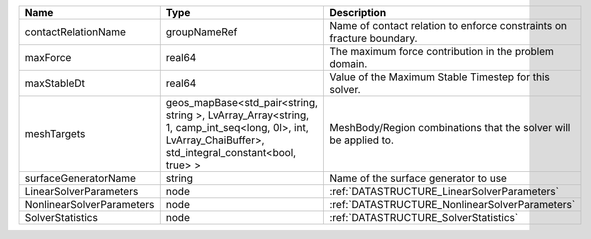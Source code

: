 

========================= ====================================================================================================================================================== ===================================================================== 
Name                      Type                                                                                                                                                   Description                                                           
========================= ====================================================================================================================================================== ===================================================================== 
contactRelationName       groupNameRef                                                                                                                                           Name of contact relation to enforce constraints on fracture boundary. 
maxForce                  real64                                                                                                                                                 The maximum force contribution in the problem domain.                 
maxStableDt               real64                                                                                                                                                 Value of the Maximum Stable Timestep for this solver.                 
meshTargets               geos_mapBase<std_pair<string, string >, LvArray_Array<string, 1, camp_int_seq<long, 0l>, int, LvArray_ChaiBuffer>, std_integral_constant<bool, true> > MeshBody/Region combinations that the solver will be applied to.      
surfaceGeneratorName      string                                                                                                                                                 Name of the surface generator to use                                  
LinearSolverParameters    node                                                                                                                                                   :ref:`DATASTRUCTURE_LinearSolverParameters`                           
NonlinearSolverParameters node                                                                                                                                                   :ref:`DATASTRUCTURE_NonlinearSolverParameters`                        
SolverStatistics          node                                                                                                                                                   :ref:`DATASTRUCTURE_SolverStatistics`                                 
========================= ====================================================================================================================================================== ===================================================================== 


